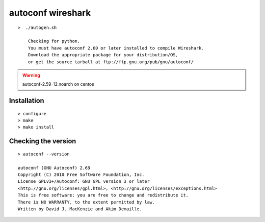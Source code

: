 

.. _autoconf_wireshark:

==================
autoconf wireshark
==================

::

    >  ./autogen.sh

        Checking for python.
        You must have autoconf 2.60 or later installed to compile Wireshark.
        Download the appropriate package for your distribution/OS,
        or get the source tarball at ftp://ftp.gnu.org/pub/gnu/autoconf/


.. warning::  autoconf-2.59-12.noarch on centos


Installation
============

::

    > configure
    > make
    > make install


Checking the version
====================

::

    > autoconf --version

    autoconf (GNU Autoconf) 2.68
    Copyright (C) 2010 Free Software Foundation, Inc.
    License GPLv3+/Autoconf: GNU GPL version 3 or later
    <http://gnu.org/licenses/gpl.html>, <http://gnu.org/licenses/exceptions.html>
    This is free software: you are free to change and redistribute it.
    There is NO WARRANTY, to the extent permitted by law.
    Written by David J. MacKenzie and Akim Demaille.

